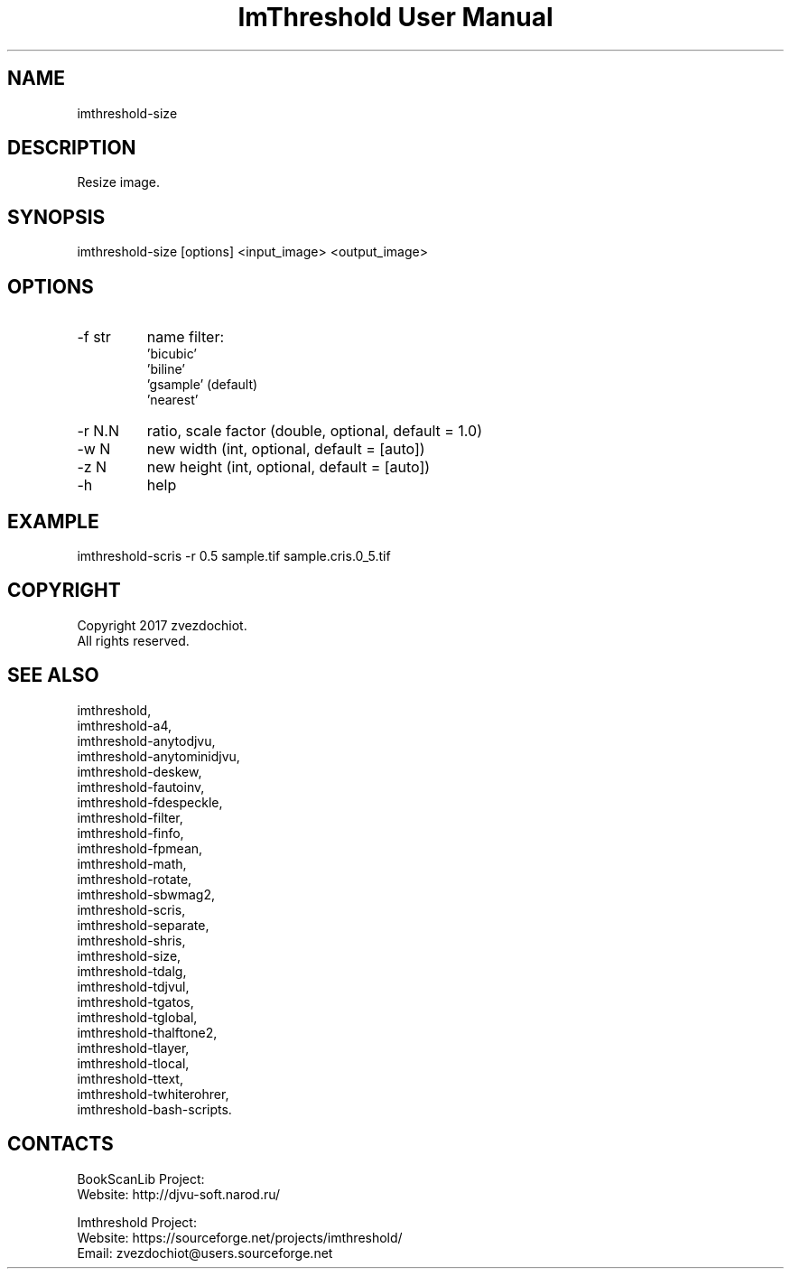 .TH "ImThreshold User Manual" 1 "14 Apr 2018" "ImThreshold documentation"

.SH NAME
imthreshold-size

.SH DESCRIPTION
Resize image.

.SH SYNOPSIS
imthreshold-size [options] <input_image> <output_image>

.SH OPTIONS
.TP
-f str
name filter:
                    'bicubic'
                    'biline'
                    'gsample' (default)
                    'nearest'
.TP
-r N.N
ratio, scale factor (double, optional, default = 1.0)
.TP
-w N
new width (int, optional, default = [auto])
.TP
-z N
new height (int, optional, default = [auto])
.TP
-h
help

.SH EXAMPLE
imthreshold-scris -r 0.5 sample.tif sample.cris.0_5.tif

.SH COPYRIGHT
Copyright 2017 zvezdochiot.
 All rights reserved.

.SH SEE ALSO
 imthreshold,
 imthreshold-a4,
 imthreshold-anytodjvu,
 imthreshold-anytominidjvu,
 imthreshold-deskew,
 imthreshold-fautoinv,
 imthreshold-fdespeckle,
 imthreshold-filter,
 imthreshold-finfo,
 imthreshold-fpmean,
 imthreshold-math,
 imthreshold-rotate,
 imthreshold-sbwmag2,
 imthreshold-scris,
 imthreshold-separate,
 imthreshold-shris,
 imthreshold-size,
 imthreshold-tdalg,
 imthreshold-tdjvul,
 imthreshold-tgatos,
 imthreshold-tglobal,
 imthreshold-thalftone2,
 imthreshold-tlayer,
 imthreshold-tlocal,
 imthreshold-ttext,
 imthreshold-twhiterohrer,
 imthreshold-bash-scripts.

.SH CONTACTS
BookScanLib Project:
 Website: http://djvu-soft.narod.ru/

Imthreshold Project:
 Website: https://sourceforge.net/projects/imthreshold/
 Email: zvezdochiot@users.sourceforge.net
